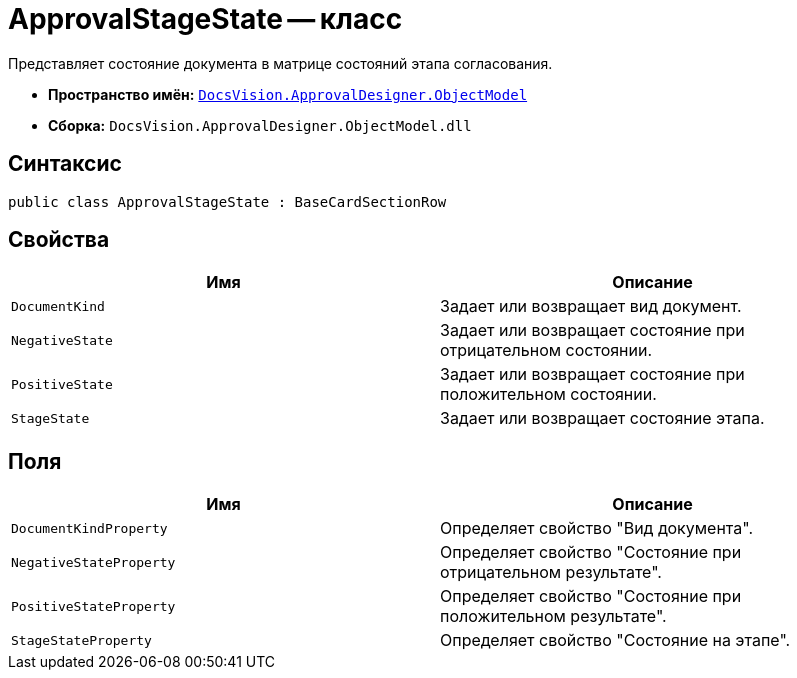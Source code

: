 = ApprovalStageState -- класс

Представляет состояние документа в матрице состояний этапа согласования.

* *Пространство имён:* `xref:api/DocsVision/Platform/ObjectModel/ObjectModel_NS.adoc[DocsVision.ApprovalDesigner.ObjectModel]`
* *Сборка:* `DocsVision.ApprovalDesigner.ObjectModel.dll`

== Синтаксис

[source,csharp]
----
public class ApprovalStageState : BaseCardSectionRow
----

== Свойства

[cols=",",options="header"]
|===
|Имя |Описание
|`DocumentKind` |Задает или возвращает вид документ.
|`NegativeState` |Задает или возвращает состояние при отрицательном состоянии.
|`PositiveState` |Задает или возвращает состояние при положительном состоянии.
|`StageState` |Задает или возвращает состояние этапа.
|===

== Поля

[cols=",",options="header"]
|===
|Имя |Описание
|`DocumentKindProperty` |Определяет свойство "Вид документа".
|`NegativeStateProperty` |Определяет свойство "Состояние при отрицательном результате".
|`PositiveStateProperty` |Определяет свойство "Состояние при положительном результате".
|`StageStateProperty` |Определяет свойство "Состояние на этапе".
|===
